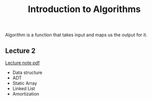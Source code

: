 #+title: Introduction to Algorithms

Algorithm is a function that takes input and maps us the output for it.

** Lecture 2
[[https://ocw.mit.edu/courses/6-006-introduction-to-algorithms-spring-2020/79a07dc1cb47d76dae2ffedc701e3d2b_MIT6_006S20_lec2.pdf][Lecture note pdf]]
+ Data structure
+ ADT
+ Static Array
+ Linked List
+ Amortization


